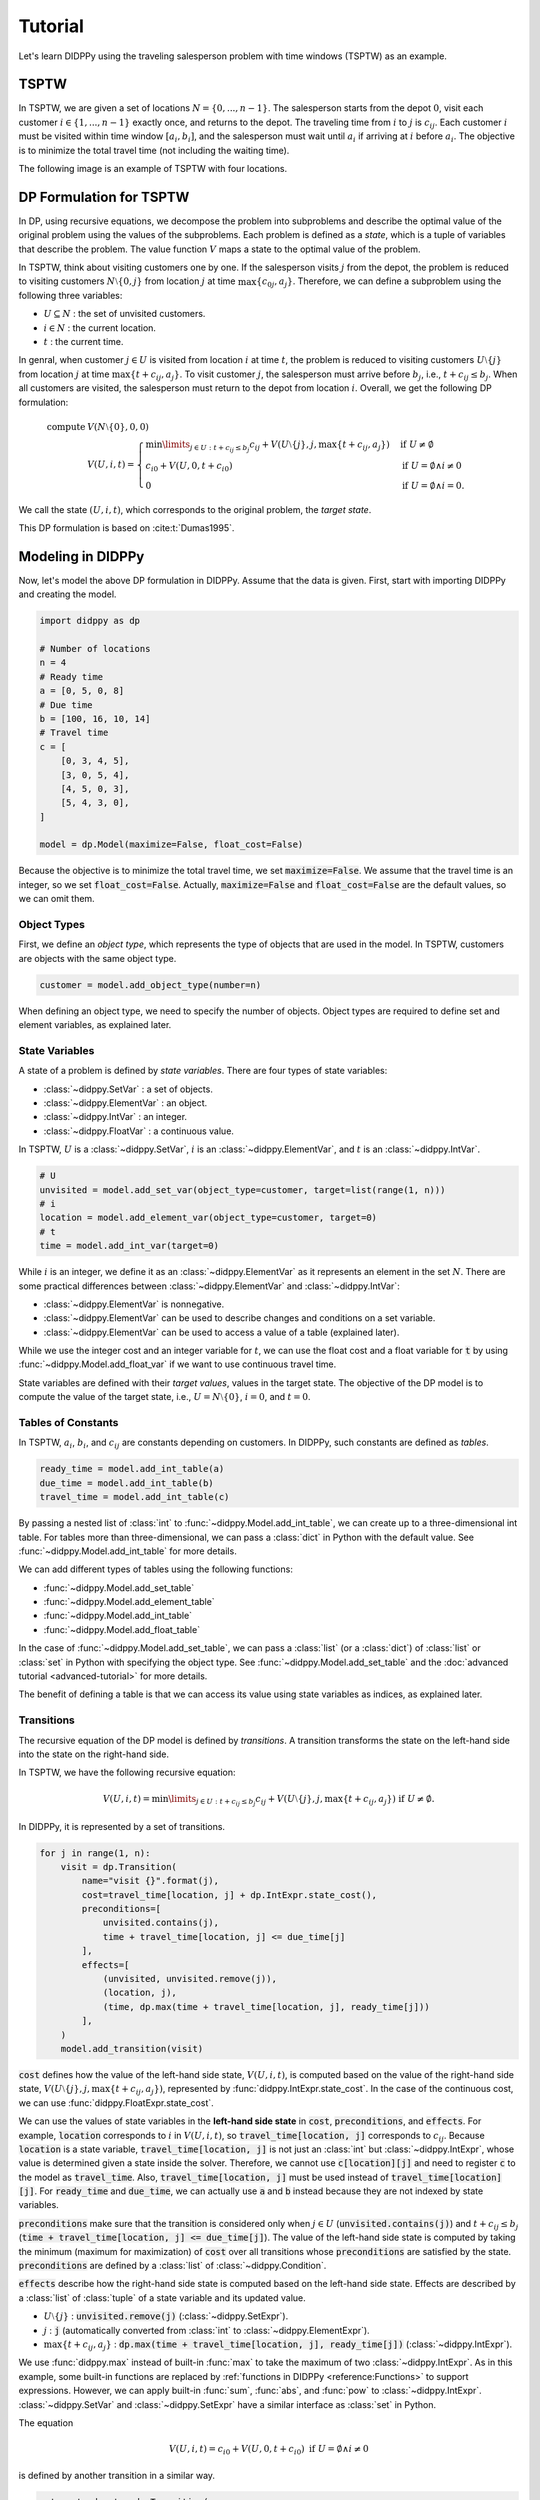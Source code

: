 Tutorial
========

Let's learn DIDPPy using the traveling salesperson problem with time windows (TSPTW) as an example.

TSPTW
-----

In TSPTW, we are given a set of locations :math:`N = \{ 0, ..., n-1 \}`.
The salesperson starts from the depot :math:`0`, visit each customer :math:`i \in \{ 1, ..., n-1 \}` exactly once, and returns to the depot.
The traveling time from :math:`i` to :math:`j` is :math:`c_{ij}`.
Each customer :math:`i` must be visited within time window :math:`[a_i, b_i]`, and the salesperson must wait until :math:`a_i` if arriving at :math:`i` before :math:`a_i`.
The objective is to minimize the total travel time (not including the waiting time).

The following image is an example of TSPTW with four locations.

.. image:: _static/images/TSPTW.png

DP Formulation for TSPTW
------------------------

In DP, using recursive equations, we decompose the problem into subproblems and describe the optimal value of the original problem using the values of the subproblems.
Each problem is defined as a *state*, which is a tuple of variables that describe the problem.
The value function :math:`V` maps a state to the optimal value of the problem.

In TSPTW, think about visiting customers one by one.
If the salesperson visits :math:`j` from the depot, the problem is reduced to visiting customers :math:`N \setminus \{ 0, j \}` from location :math:`j` at time :math:`\max \{ c_{0j}, a_j \}`.
Therefore, we can define a subproblem using the following three variables:

* :math:`U \subseteq N` : the set of unvisited customers.
* :math:`i \in N` : the current location.
* :math:`t` : the current time.

In genral, when customer :math:`j \in U` is visited from location :math:`i` at time :math:`t`, the problem is reduced to visiting customers :math:`U \setminus \{ j \}` from location :math:`j` at time :math:`\max \{ t + c_{ij}, a_j \}`.
To visit customer :math:`j`, the salesperson must arrive before :math:`b_j`, i.e., :math:`t + c_{ij} \leq b_j`.
When all customers are visited, the salesperson must return to the depot from location :math:`i`.
Overall, we get the following DP formulation:

.. math::
    \text{compute } & V(N \setminus \{ 0 \}, 0, 0) \\ 
    & V(U, i, t) = \begin{cases}
         \min\limits_{j \in U: t + c_{ij} \leq b_j} c_{ij} + V(U \setminus \{ j \}, j, \max \{ t + c_{ij}, a_j \})  & \text{if } U \neq \emptyset \\
         c_{i0} + V(U, 0, t + c_{i0}) & \text{if } U = \emptyset \land i \neq 0 \\
         0 & \text{if } U = \emptyset \land i = 0.
    \end{cases}

We call the state :math:`(U, i, t)`, which corresponds to the original problem, the *target state*.

This DP formulation is based on :cite:t:`Dumas1995`.

Modeling in DIDPPy
------------------

Now, let's model the above DP formulation in DIDPPy.
Assume that the data is given.
First, start with importing DIDPPy and creating the model.

.. code-block:: python

    import didppy as dp

    # Number of locations
    n = 4
    # Ready time
    a = [0, 5, 0, 8]
    # Due time
    b = [100, 16, 10, 14]
    # Travel time
    c = [
        [0, 3, 4, 5],
        [3, 0, 5, 4],
        [4, 5, 0, 3],
        [5, 4, 3, 0],
    ]
   
    model = dp.Model(maximize=False, float_cost=False)

Because the objective is to minimize the total travel time, we set :code:`maximize=False`.
We assume that the travel time is an integer, so we set :code:`float_cost=False`.
Actually, :code:`maximize=False` and :code:`float_cost=False` are the default values, so we can omit them.

Object Types
~~~~~~~~~~~~

First, we define an *object type*, which represents the type of objects that are used in the model.
In TSPTW, customers are objects with the same object type.

.. code-block:: python

   customer = model.add_object_type(number=n)

When defining an object type, we need to specify the number of objects.
Object types are required to define set and element variables, as explained later.

State Variables
~~~~~~~~~~~~~~~

A state of a problem is defined by *state variables*.
There are four types of state variables:

* :class:`~didppy.SetVar` : a set of objects.
* :class:`~didppy.ElementVar` : an object.
* :class:`~didppy.IntVar` : an integer.
* :class:`~didppy.FloatVar` : a continuous value.

In TSPTW, :math:`U` is a :class:`~didppy.SetVar`, :math:`i` is an :class:`~didppy.ElementVar`, and :math:`t` is an :class:`~didppy.IntVar`.

.. code-block:: python

   # U
   unvisited = model.add_set_var(object_type=customer, target=list(range(1, n)))
   # i
   location = model.add_element_var(object_type=customer, target=0)
   # t
   time = model.add_int_var(target=0)

While :math:`i` is an integer, we define it as an :class:`~didppy.ElementVar`  as it represents an element in the set :math:`N`.
There are some practical differences between :class:`~didppy.ElementVar` and :class:`~didppy.IntVar`:

* :class:`~didppy.ElementVar` is nonnegative.
* :class:`~didppy.ElementVar` can be used to describe changes and conditions on a set variable.
* :class:`~didppy.ElementVar` can be used to access a value of a table (explained later).

While we use the integer cost and an integer variable for :math:`t`, we can use the float cost and a float variable for :code:`t` by using :func:`~didppy.Model.add_float_var` if we want to use continuous travel time.

State variables are defined with their *target values*, values in the target state.
The objective of the DP model is to compute the value of the target state, i.e., :math:`U = N \setminus \{ 0 \}`, :math:`i = 0`, and :math:`t = 0`.

Tables of Constants
~~~~~~~~~~~~~~~~~~~

In TSPTW, :math:`a_i`, :math:`b_i`, and :math:`c_{ij}` are constants depending on customers.
In DIDPPy, such constants are defined as *tables*.

.. code-block:: python

   ready_time = model.add_int_table(a)
   due_time = model.add_int_table(b)
   travel_time = model.add_int_table(c)

By passing a nested list of :class:`int` to :func:`~didppy.Model.add_int_table`, we can create up to a three-dimensional int table.
For tables more than three-dimensional, we can pass a :class:`dict` in Python with the default value.
See :func:`~didppy.Model.add_int_table` for more details.

We can add different types of tables using the following functions:

* :func:`~didppy.Model.add_set_table`
* :func:`~didppy.Model.add_element_table`
* :func:`~didppy.Model.add_int_table`
* :func:`~didppy.Model.add_float_table`

In the case of :func:`~didppy.Model.add_set_table`, we can pass a :class:`list` (or a :class:`dict`) of :class:`list` or :class:`set` in Python with specifying the object type.
See :func:`~didppy.Model.add_set_table` and the :doc:`advanced tutorial <advanced-tutorial>` for more details.

The benefit of defining a table is that we can access its value using state variables as indices, as explained later.

Transitions
~~~~~~~~~~~

The recursive equation of the DP model is defined by *transitions*.
A transition transforms the state on the left-hand side into the state on the right-hand side.

In TSPTW, we have the following recursive equation:

.. math::
    V(U, i, t ) = \min\limits_{j \in U: t + c_{ij} \leq b_j} c_{ij} + V(U \setminus \{ j \}, j, \max \{ t + c_{ij}, a_j \})  \text{ if } U \neq \emptyset.

In DIDPPy, it is represented by a set of transitions.

.. code-block:: python

    for j in range(1, n):
        visit = dp.Transition(
            name="visit {}".format(j),
            cost=travel_time[location, j] + dp.IntExpr.state_cost(),
            preconditions=[
                unvisited.contains(j),
                time + travel_time[location, j] <= due_time[j]
            ],
            effects=[
                (unvisited, unvisited.remove(j)),
                (location, j),
                (time, dp.max(time + travel_time[location, j], ready_time[j]))
            ],
        )
        model.add_transition(visit)

:code:`cost` defines how the value of the left-hand side state, :math:`V(U, i, t)`,  is computed based on the value of the right-hand side state, :math:`V(U \setminus \{ j \}, j, \max\{ t + c_{ij}, a_j \})`, represented by :func:`didppy.IntExpr.state_cost`.
In the case of the continuous cost, we can use :func:`didppy.FloatExpr.state_cost`.

We can use the values of state variables in the **left-hand side state** in :code:`cost`, :code:`preconditions`, and :code:`effects`.
For example, :code:`location` corresponds to :math:`i` in :math:`V(U, i, t)`, so :code:`travel_time[location, j]` corresponds to :math:`c_{ij}`.
Because :code:`location` is a state variable, :code:`travel_time[location, j]` is not just an :class:`int` but :class:`~didppy.IntExpr`, whose value is determined given a state inside the solver.
Therefore, we cannot use :code:`c[location][j]` and need to register :code:`c` to the model as :code:`travel_time`.
Also, :code:`travel_time[location, j]` must be used instead of :code:`travel_time[location][j]`.
For :code:`ready_time` and :code:`due_time`, we can actually use :code:`a` and :code:`b` instead because they are not indexed by state variables.

:code:`preconditions` make sure that the transition is considered only when :math:`j \in U` (:code:`unvisited.contains(j)`) and :math:`t + c_{ij} \leq b_j` (:code:`time + travel_time[location, j] <= due_time[j]`).
The value of the left-hand side state is computed by taking the minimum (maximum for maximization) of :code:`cost` over all transitions whose :code:`preconditions` are satisfied by the state.
:code:`preconditions` are defined by a :class:`list` of :class:`~didppy.Condition`.

:code:`effects` describe how the right-hand side state is computed based on the left-hand side state.
Effects are described by a :class:`list` of :class:`tuple` of a state variable and its updated value.

* :math:`U \setminus \{ j \}` : :code:`unvisited.remove(j)` (:class:`~didppy.SetExpr`).
* :math:`j` : :code:`j` (automatically converted from :class:`int` to :class:`~didppy.ElementExpr`).
* :math:`\max\{ t + c_{ij}, a_j \}` : :code:`dp.max(time + travel_time[location, j], ready_time[j])` (:class:`~didppy.IntExpr`).

We use :func:`didppy.max` instead of built-in :func:`max` to take the maximum of two :class:`~didppy.IntExpr`.
As in this example, some built-in functions are replaced by :ref:`functions in DIDPPy <reference:Functions>` to support expressions.
However, we can apply built-in :func:`sum`, :func:`abs`, and :func:`pow` to :class:`~didppy.IntExpr`.
:class:`~didppy.SetVar` and :class:`~didppy.SetExpr` have a similar interface as :class:`set` in Python.

The equation

.. math::
    V(U, i, t) = c_{i0} + V(U, 0, t + c_{i0}) \text{ if } U = \emptyset \land i \neq 0

is defined by another transition in a similar way.

.. code-block:: python

    return_to_depot = dp.Transition(
        name="return",
        cost=travel_time[location, 0] + dp.IntExpr.state_cost(),
        effects=[
            (location, 0),
            (time, time + travel_time[location, 0]),
        ],
        preconditions=[unvisited.is_empty(), location != 0]
    )
    model.add_transition(return_to_depot)

The effect on :code:`unvisited` is not defined because it is not changed.

Once a transition is created, it is registed to a model by :func:`~didppy.Model.add_transition`.
We can define a *forced transition*, by using :code:`forced=True` in this function while it is not used in TSPTW.
A forced transition is useful to break symmetry in the DP model.
See :doc:`the advanced tutorial <advanced-tutorial>` for more details.

Base Cases
~~~~~~~~~~

A *base cases* is a set of conditions to terminate the recursion.
In our DP model,

.. math::
    V(U, i, t) = 0 \text{ if } U = \emptyset \land i = 0

is a base case.
In DIDPPy, a base case is defined by a :class:`list` of :class:`~didppy.Condition`.

.. code-block:: python

    model.add_base_case([unvisited.is_empty(), location == 0])

When all conditions in a base case are satisfied, the value of the state is 0, and no further transitions are applied.
We can define multiple base cases (not multiple conditions in the same base case) by using :func:`~didppy.Model.add_base_case` multiple times.
In that case, the value of a state is 0 if any of the base cases is satisfied.

Solving the Model
-----------------

Now, we have defined a DP model.
Let's use the :class:`~didppy.CABS` solver to solve this model.

.. code-block:: python

    solver = dp.CABS(model, time_limit=10)
    solution = solver.search()

    print("Transitions to apply:")

    for t in solution.transitions:
        print(t.name)

    print("Cost: {}".format(solution.cost))


:func:`~didppy.CABS.search` returns a :class:`~didppy.Solution`, from which we can extract the transitions to reach a base case from the target state and the cost of the solution.
:class:`~didppy.CABS` is an anytime solver, which returns the best solution found within the time limit.
Instead of :func:`~didppy.CABS.solve`, we can use :func:`~didppy.CABS.search_next`, which returns the next solution found.
:class:`~didppy.CABS` is complete, which means that it returns an optimal solution given enough time.
If we use :code:`time_limit=None`, it continues to search until an optimal solution is found.
Whether the returned solution is optimal or not can be checked by :attr:`didppy.Solution.is_optimal`.

While :class:`~didppy.CABS` is usually the most efficient solver, it has some restrictions:
it solves the DP model as a path-finding problem in a graph, so it is only applicable to particular types of DP models.
Concretely, :code:`cost` in all transitions must have either of the following structure:

* :code:`w + dp.IntExpr.state_cost()`
* :code:`w * dp.IntExpr.state_cost()`
* :code:`dp.max(w, dp.IntExpr.state_cost())`
* :code:`dp.min(w, dp.IntExpr.state_cost())`

where :code:`w` is :class:`~didppy.IntExpr` independent of :func:`~didppy.IntExpr.state_cost`.
For float cost, we can use :class:`~didppy.FloatExpr` instead of :class:`~didppy.IntExpr`.

If your problem does not fit into the above structure, you can use :class:`~didppy.ForwardRecursion`, which is the most generic but might be an inefficient solver.
For further details, see :doc:`the guide for the solver selection <solver-selection>` as well as :ref:`the API reference <reference:Solvers>`.

Improving the DP Formulation 
----------------------------

So far, we defined the DP formulation for TSPTW, model it in DIDPPy, and solved the model using a solver.
However, the formulation above is **not efficient**.
Actually, we can improve the formulation by incorporating more information.
Such information is unnecessary to define a problem but potentially helps a solver.
We introduce three enhancements to the DP formulation.

Dominance Between States
~~~~~~~~~~~~~~~~~~~~~~~~

Consider two states :math:`(U, i, t)` and :math:`(U, i, t')` with :math:`t \leq t'`, which share the set of unvisited customers and the current location.
In TSPTW, smaller :math:`t` is always better, so :math:`(U, i, t)` leads to a better solution than :math:`(U, i, t')`.
Therefore, we can introduce the following inequality:

.. math::
    V(U, i, t) \leq V(U, i, t') \text{ if } t \leq t'.

With this information, a solver may not need to consider :math:`(U, i, t')` if it has already considered :math:`(U, i, t)`.

Looking Ahead the Deadlines
~~~~~~~~~~~~~~~~~~~~~~~~~~~

In TSPTW, all customers must be visited before their deadlines.
In a state :math:`(U, i, t)`, if the salesperson cannot visit customer :math:`j \in U` before :math:`b_j`, the subproblem defined by this state does not have a solution.
The earliest possible time to visit :math:`j` is :math:`t + c_{ij}` (we assume the triangle inequality, :math:`c_{ik} + c_{kj} \geq c_{ij}`).
Therefore, if :math:`t + c_{ij} > b_j`, we can conclude that :math:`(U, i, t)` does not have a solution.
This inference is formulated as the following equation:

.. math::
    V(U, i, t) = \infty \text{ if } \exists j \in U, t + c_{ij} > b_j.

A solver can prune a state if it satisfies the above condition.

Lower Bounds on the Value Function
~~~~~~~~~~~~~~~~~~~~~~~~~~~~~~~~~~

In model-based approaches such as mixed-integer programming (MIP), modeling the bounds on the objective function is commonly used to improve the efficiency of a solver.
In the case of DIDP, we consider bounding the value function :math:`V` for a state :math:`(U, i, t)`.

The lowest possible travel time to visit customer :math:`j` is :math:`\min_{k \in N \setminus \{ j \}} c_{kj}`.
Because we need to visit all customers in :math:`U`, the total travel time is at least

.. math::
    \sum_{j \in U} \min_{k \in N \setminus \{ j \}} c_{kj}.

Furthermore, if the current location :math:`i` is not the depot, we need to visit the depot.
Therefore,

.. math::
    V(U, i, t) \geq \sum_{j \in (U \cup \{ 0 \}) \setminus \{ i \} } \min_{k \in N \setminus \{ j \}} c_{kj}.

Similarly, we need to depart from each customer in :math:`U` and the current location :math:`i` if :math:`i` is not the depot.
Therefore,

.. math::
    V(U, i, t) \geq \sum_{j \in (U \cup \{ i \}) \setminus \{ 0 \} } \min_{k \in N} c_{jk}.

Full Formulation
~~~~~~~~~~~~~~~~

Overall, our model is now as follows:

.. math::
    \text{compute } & V(N \setminus \{ 0 \}, 0, 0) \\ 
    & V(U, i, t) = \begin{cases}
         \infty & \text{if } \exists j \in U, t + c_{ij} > b_j \\
         \min\limits_{j \in U} c_{ij} + V(U \setminus \{ j \}, j, \max \{ t + c_{ij}, a_j \})  & \text{else if } U \neq \emptyset \\
         c_{i0} + V(U, 0, t + c_{i0}) & \text{else if } U = \emptyset \land i \neq 0 \\
         0 & \text{else if } U = \emptyset \land i = 0.
    \end{cases} \\
    & V(U, i, t) \leq V(U, i, t') \quad \quad \quad \quad \quad \quad \quad \quad \quad \quad \quad \quad \quad \quad ~ \text{ if } t \leq t' \\
    & V(U, i, t) \geq \sum_{j \in (U \cup \{ 0 \}) \setminus \{ i \} } \min_{k \in N \setminus \{ j \}} c_{kj} \\
    & V(U, i, t) \geq \sum_{j \in (U \cup \{ i \}) \setminus \{ 0 \} } \min_{k \in N \setminus \{ j \}} c_{jk}.

Note that in the second line, :math:`t + c_{ij} \leq b_j` for :math:`j \in U` is ensured by the first line.

Improved Model in DIDPPy 
------------------------

Now, let's model the improved formulation in DIDPPy.

Resource Variables
~~~~~~~~~~~~~~~~~~

The dominance of states, :math:`V(U, i, t) \leq V(U, i, t') \text{ if } t \leq t'`, can be modeled by *resource variables*.

.. code-block:: python

   # U
   unvisited = model.add_set_var(object_type=customer, target=list(range(1, n)))
   # i
   location = model.add_element_var(object_type=customer, target=0)
   # t (resource variable)
   time = model.add_int_resource_var(target=0, less_is_better=True)

Now, :code:`time` is an :class:`~didppy.IntResourceVar` created by :func:`~didppy.Model.add_int_resource_var` instead of :func:`~didppy.Model.add_int_var`, with the preference :code:`less_is_better=True`.
This means that if the other state variables have the same values, a state having a smaller value of :code:`time` is better.
If :code:`less_is_better=False`, a state having a larger value is better.

There are three types of resource variables in DIDPPy:

* :class:`~didppy.IntResourceVar`
* :class:`~didppy.FloatResourceVar`
* :class:`~didppy.ElementResourceVar`

State Constraints
~~~~~~~~~~~~~~~~~

*State constraints* are constraints that must be satisfied by all states.
In other words, a state that does not satisfy the state constraints can be immediately pruned.

In our DP formulation, we have the following equation, which defines the condition when a state does not have a solution:

.. math::
    V(U, i, t) = \infty \text{ if } \exists j \in U, t + c_{ij} > b_j.

We can model this equation in the DP model by using the negation of the condition, :math:`\forall j \in U, t + c_{ij} \leq b_j`, as state constraints:

.. code-block:: python

    for j in range(1, n):
        model.add_state_constr(
            ~unvisited.contains(j) | (time + travel_time[location, j] <= due_time[j])
        )

For each customer :code:`j`, we define a disjunctive condition :math:`j \notin U \lor t + c_{ij} \leq b_j`.
:code:`~` is the negation operator of :class:`~didppy.Condition`, and :code:`|` is the disjunction operator.
We can also use :code:`&` for the conjunction.
We cannot use :code:`not`, :code:`or`, and :code:`and` in Python because they are only applicable to :class:`bool` in Python.

State constraints are different from :code:`preconditions` of transitions.
State constraints are evaluated each time a state is generated while :code:`preconditions` are evaluated only when a transition is taken.

Dual Bounds
~~~~~~~~~~~

In DIDP, lower bounds for minimization and upper bounds for maximization are called *dual bounds*.
In our DP formulation, the following inequalities define the dual bounds:

.. math::
    & V(U, i, t) \geq \sum_{j \in (U \cup \{ 0 \}) \setminus \{ i \} } \min_{k \in N} c_{kj} \\
    & V(U, i, t) \geq \sum_{j \in (U \cup \{ i \}) \setminus \{ 0 \} } \min_{k \in N} c_{jk}.

These bounds are modeled as follows:

.. code-block:: python

    min_to = model.add_int_table(
        [min(c[k][j] for k in range(n) if k != j) for j in range(n)]
    )

    model.add_dual_bound(min_to[unvisited] + (location != 0).if_then_else(min_to[0], 0))

    min_from = model.add_int_table(
        [min(c[j][k] for k in range(n) if k != j) for j in range(n)]
    )

    model.add_dual_bound(
        min_from[unvisited] + (location != 0).if_then_else(min_from[location], 0)
    )

We first register :math:`\min\limits_{k \in N \setminus \{ j \}} c_{kj}` to the model as a table :code:`min_to`.
:code:`min_to[unvisited]` represents :math:`\sum\limits_{j \in U} \min\limits_{k \in N \setminus \{ j \}} c_{kj}`,  i.e., the sum of values in :code:`min_to` for customers in :code:`unvisited`.
Similarly, :code:`min_to.product(unvisited)` :code:`min_to.max(unvisited)`, and :code:`min_to.min(unvisited)` can be used to take the product, maximum, and minimum.

When the current location is not the depot, i.e., :code:`location != 0`, :math:`\min\limits_{k \in N \setminus \{ 0 \}} c_{k0}` (:code:`min_to[0]`) is added to the dual bound, which is done by :func:`~didppy.Condition.if_then_else`.

We repeat a similar procedure for the other dual bound.

**Defining a dual bound in DIDP is extremely important**: a dual bound significantly boosts the performance of solvers.
We strongly recommend defining a dual bound even if it is trivial, such as :math:`V(U, i, t) \geq 0`.

Full Code
~~~~~~~~~

Here is the full code for the DP model:

.. code-block:: python

    import didppy as dp


    # Number of locations
    n = 4
    # Ready time
    a = [0, 5, 0, 8]
    # Due time
    b = [100, 16, 10, 14]
    # Travel time
    c = [
        [0, 3, 4, 5],
        [3, 0, 5, 4],
        [4, 5, 0, 3],
        [5, 4, 3, 0],
    ]

    model = dp.Model(maximize=False, float_cost=False)

    customer = model.add_object_type(number=n)

    # U
    unvisited = model.add_set_var(object_type=customer, target=list(range(1, n)))
    # i
    location = model.add_element_var(object_type=customer, target=0)
    # t (resource variable)
    time = model.add_int_resource_var(target=0, less_is_better=True)

    ready_time = model.add_int_table(a)
    due_time = model.add_int_table(b)
    travel_time = model.add_int_table(c)

    for j in range(1, n):
        visit = dp.Transition(
            name="visit {}".format(j),
            cost=travel_time[location, j] + dp.IntExpr.state_cost(),
            preconditions=[unvisited.contains(j)],
            effects=[
                (unvisited, unvisited.remove(j)),
                (location, j),
                (time, dp.max(time + travel_time[location, j], ready_time[j])),
            ],
        )
        model.add_transition(visit)

    return_to_depot = dp.Transition(
        name="return",
        cost=travel_time[location, 0] + dp.IntExpr.state_cost(),
        effects=[
            (location, 0),
            (time, time + travel_time[location, 0]),
        ],
        preconditions=[unvisited.is_empty(), location != 0],
    )
    model.add_transition(return_to_depot)

    model.add_base_case([unvisited.is_empty(), location == 0])

    for j in range(1, n):
        model.add_state_constr(
            ~unvisited.contains(j) | (time + travel_time[location, j] <= due_time[j])
        )

    min_to = model.add_int_table(
        [min(c[k][j] for k in range(n) if k != j) for j in range(n)]
    )

    model.add_dual_bound(min_to[unvisited] + (location != 0).if_then_else(min_to[0], 0))

    min_from = model.add_int_table(
        [min(c[j][k] for k in range(n) if k != j) for j in range(n)]
    )

    model.add_dual_bound(
        min_from[unvisited] + (location != 0).if_then_else(min_from[location], 0)
    )

    solver = dp.CABS(model)
    solution = solver.search()

    print("Transitions to apply:")

    for t in solution.transitions:
        print(t.name)

    print("Cost: {}".format(solution.cost))

Next Steps
----------

Congratulations! You have finished the tutorial.

We covered fundamental concepts of DIDP modeling and advanced techniques to improve the performance of the model.
Several features that did not appear in the DP model for TSPTW are covered in :doc:`the advanced tutorial <advanced-tutorial>`.

`More examples <https://github.com/domain-independent-dp/didp-rs/tree/main/didppy/examples>`_ are provided in our repository as Jupyter notebooks.

:doc:`The API reference <reference>` describes each class and function in detail.

If your model does not work as expected, :doc:`the debugging guide <debugging>` might help you.

If you have an academic interest in DIDP, we recommend reading papers listed on :doc:`this page <papers>`.

.. bibliography:: ref.bib
    :style: unsrt